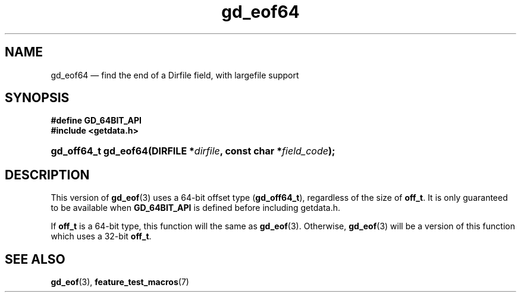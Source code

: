 .\" header.tmac.  GetData manual macros.
.\"
.\" Copyright (C) 2016 D. V. Wiebe
.\"
.\""""""""""""""""""""""""""""""""""""""""""""""""""""""""""""""""""""""""
.\"
.\" This file is part of the GetData project.
.\"
.\" Permission is granted to copy, distribute and/or modify this document
.\" under the terms of the GNU Free Documentation License, Version 1.2 or
.\" any later version published by the Free Software Foundation; with no
.\" Invariant Sections, with no Front-Cover Texts, and with no Back-Cover
.\" Texts.  A copy of the license is included in the `COPYING.DOC' file
.\" as part of this distribution.

.\" Format a function name with optional trailer: func_name()trailer
.de FN \" func_name [trailer]
.nh
.BR \\$1 ()\\$2
.hy
..

.\" Format a reference to section 3 of the manual: name(3)trailer
.de F3 \" func_name [trailer]
.nh
.BR \\$1 (3)\\$2
.hy
..

.\" Format the header of a list of definitons
.de DD \" name alt...
.ie "\\$2"" \{ \
.TP 8
.PD
.B \\$1 \}
.el \{ \
.PP
.B \\$1
.PD 0
.DD \\$2 \\$3 \}
..

.\" Start a code block: Note: groff defines an undocumented .SC for
.\" Bell Labs man legacy reasons.
.de SC
.fam C
.na
.nh
..

.\" End a code block
.de EC
.hy
.ad
.fam
..

.\" Format a structure pointer member: struct->member\fRtrailer
.de SPM \" struct member trailer
.nh
.ie "\\$3"" .IB \\$1 ->\: \\$2
.el .IB \\$1 ->\: \\$2\fR\\$3
.hy
..

.\" Format a function argument
.de ARG \" name trailer
.nh
.ie "\\$2"" .I \\$1
.el .IR \\$1 \\$2
.hy
..

.\" Hyphenation exceptions
.hw sarray carray lincom linterp
.\" gd_eof64.3.  The gd_eof64 man page.
.\"
.\" Copyright (C) 2012, 2016 D.V. Wiebe
.\"
.\""""""""""""""""""""""""""""""""""""""""""""""""""""""""""""""""""""""""
.\"
.\" This file is part of the GetData project.
.\"
.\" Permission is granted to copy, distribute and/or modify this document
.\" under the terms of the GNU Free Documentation License, Version 1.2 or
.\" any later version published by the Free Software Foundation; with no
.\" Invariant Sections, with no Front-Cover Texts, and with no Back-Cover
.\" Texts.  A copy of the license is included in the `COPYING.DOC' file
.\" as part of this distribution.
.\"
.TH gd_eof64 3 "25 December 2016" "Version 0.10.0" "GETDATA"

.SH NAME
gd_eof64 \(em find the end of a Dirfile field, with largefile support

.SH SYNOPSIS
.SC
.B #define GD_64BIT_API
.br
.B #include <getdata.h>
.HP
.BI "gd_off64_t gd_eof64(DIRFILE *" dirfile ", const char *" field_code );
.EC

.SH DESCRIPTION
This version of
.F3 gd_eof
uses a 64-bit offset type
.RB ( gd_off64_t ),
regardless of the size of
.BR off_t .
It is only guaranteed to be available when
.B GD_64BIT_API
is defined before including getdata.h.

If
.B off_t
is a 64-bit type, this function will the same as
.F3 gd_eof .
Otherwise,
.F3 gd_eof
will be a version of this function which uses a 32-bit
.BR off_t .

.SH SEE ALSO
.F3 gd_eof ,
.BR feature_test_macros (7)
